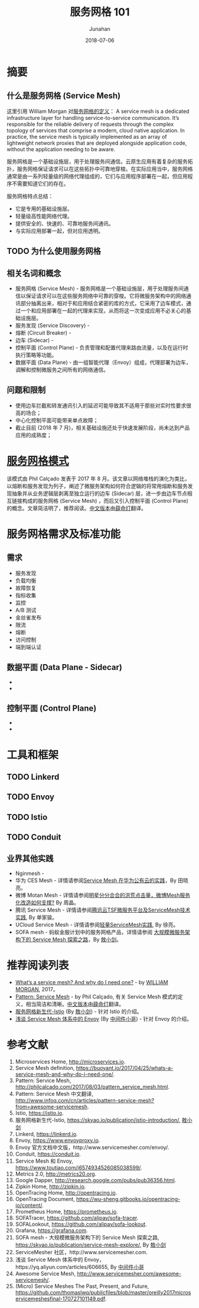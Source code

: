 # -*- mode: org; coding: utf-8; -*-
#+TITLE:              服务网格 101
#+AUTHOR:             Junahan
#+EMAIL:              junahan@outlook.com 
#+DATE:               2018-07-06
#+LANGUAGE:           CN
#+OPTIONS:            H:3 num:t toc:t \n:nil @:t ::t |:t ^:t -:t f:t *:t <:t
#+OPTIONS:            TeX:t LaTeX:t skip:nil d:nil todo:t pri:nil tags:not-in-toc
#+INFOJS_OPT:         view:nil toc:nil ltoc:t mouse:underline buttons:0 path:http://orgmode.org/org-info.js
#+LICENSE:            CC BY 4.0

* 摘要
** 什么是服务网格 (Service Mesh)
这里引用 William Morgan 对[[https://buoyant.io/2017/04/25/whats-a-service-mesh-and-why-do-i-need-one/][服务网格的定义]]：
A service mesh is a dedicated infrastructure layer for handling service-to-service communication. It’s responsible for the reliable delivery of requests through the complex topology of services that comprise a modern, cloud native application. In practice, the service mesh is typically implemented as an array of lightweight network proxies that are deployed alongside application code, without the application needing to be aware.

服务网格是一个基础设施层，用于处理服务间通信。云原生应用有着复杂的服务拓扑，服务网格保证请求可以在这些拓扑中可靠地穿梭。在实际应用当中，服务网格通常是由一系列轻量级的网络代理组成的，它们与应用程序部署在一起，但应用程序不需要知道它们的存在。

服务网格特点总结：
- 它是专用的基础设施层。
- 轻量级高性能网络代理。
- 提供安全的、快速的、可靠地服务间通讯。
- 与实际应用部署一起，但对应用透明。

** TODO 为什么使用服务网格

** 相关名词和概念
- 服务网格 (Service Mesh) - 服务网格是一个基础设施层，用于处理服务间通信以保证请求可以在这些服务网络中可靠的穿梭。它将微服务架构中的网络通讯部分抽离出来，相对于和应用结合紧密的库的方式，它采用了边车模式，通过一个和应用部署在一起的代理来实现，从而将这一次变成应用不必关心的基础设施层。
- 服务发现 (Service Discovery) - 
- 熔断 (Circuit Breaker) - 
- 边车 (Sidecar) - 
- 控制平面 (Control Plane) - 负责管理和配置代理来路由流量，以及在运行时执行策略等功能。
- 数据平面 (Data Plane) - 由一组智能代理（Envoy）组成，代理部署为边车，调解和控制微服务之间所有的网络通信。

** 问题和限制
- 使用边车拦截和转发通讯引入的延迟可能导致其不适用于那些对实时性要求很高的场合；
- 中心化控制平面可能带来单点故障；
- 截止目前 (2018 年 7 月)，相关基础设施还处于快速发展阶段，尚未达到产品应用的成熟度；

* [[http://philcalcado.com/2017/08/03/pattern_service_mesh.html][服务网格模式]]
该模式由 Phil Calçado 发表于 2017 年 8 月。该文章以网络堆栈的演化为类比，以熔断和服务发现为列子，阐述了微服务架构如何符合逻辑的将常用熔断和服务发现抽象并从业务逻辑层剥离至独立运行的边车 (Sidecar) 层，进一步由边车节点相互链接构成的服务网格 (Service Mesh) ，而后又引入控制平面 (Control Plane) 的概念。文章简洁明了，推荐阅读。[[http://www.infoq.com/cn/articles/pattern-service-mesh?from%3Dawesome-servicemesh][中文版本]]由[[http://www.infoq.com/cn/profile/%E8%96%9B%E5%91%BD%E7%81%AF][薛命灯]]翻译。

* 服务网格需求及标准功能
** 需求
- 服务发现
- 负载均衡
- 故障恢复
- 指标收集
- 监控
- A/B 测试
- 金丝雀发布
- 限流
- 熔断
- 访问控制
- 端到端认证

** 数据平面 (Data Plane - Sidecar) 
- 
- 

** 控制平面 (Control Plane)
- 
- 

* 工具和框架
** TODO Linkerd

** TODO Envoy

** TODO Istio

** TODO Conduit

** 业界其他实践
- Nginmesh - 
- 华为 CES Mesh - 详情请参阅[[https://gitbook.cn/books/5a1e7dca387c5b4ee351790b/index.html][Service Mesh 在华为公有云的实践]]，By 田晓亮。
- 微博 Motan Mesh - 详情请参阅[[http://dockone.io/article/2996][明星分分合合的洪荒点击量，微博Mesh服务化改造如何支撑?]] By 周晶。
- 腾讯 Service Mesh - 详情请参阅[[http://dockone.io/article/5803][腾讯云TSF微服务平台及ServiceMesh技术实践]], By 单家骏。
- UCloud Service Mesh -  详情请参阅[[https://www.csdn.net/article/a/2018-05-04/15947689][轻量ServiceMesh实践]], By 徐亮。
- SOFA mesh - 蚂蚁金服计划中的服务网格产品，详情请参阅 [[https://skyao.io/publication/service-mesh-explore/][大规模微服务架构下的 Service Mesh 探索之路]]，By [[https://skyao.io][敖小剑]]。

* 推荐阅读列表
- [[https://blog.buoyant.io/2017/04/25/whats-a-service-mesh-and-why-do-i-need-one/][What’s a service mesh? And why do I need one?]] - by [[https://blog.buoyant.io/author/william/][WILLIAM MORGAN]], 2017。
- [[http://philcalcado.com/2017/08/03/pattern_service_mesh.html][Pattern: Service Mesh]] - by Phil Calçado, 有关 Service Mesh 模式的定义，相当简洁和清晰。[[http://www.infoq.com/cn/articles/pattern-service-mesh?from%3Dawesome-servicemesh][中文版本]]由[[http://www.infoq.com/cn/profile/%E8%96%9B%E5%91%BD%E7%81%AF][薛命灯]]翻译。
- [[https://skyao.io/publication/istio-introduction/][服务网格新生代-Istio]] (By [[https://skyao.io][敖小剑]]) - 针对 Istio 的介绍。
- [[https://yq.aliyun.com/articles/606655][浅谈 Service Mesh 体系中的 Envoy]] (By [[https://yq.aliyun.com/users/1211452223316191][中间件小哥]]) - 针对 Envoy 的介绍。

* 参考文献
1. Microservices Home, http://microservices.io.
2. Service Mesh definition, https://buoyant.io/2017/04/25/whats-a-service-mesh-and-why-do-i-need-one/.
3. Pattern: Service Mesh, http://philcalcado.com/2017/08/03/pattern_service_mesh.html.
4. Pattern: Service Mesh 中文翻译, http://www.infoq.com/cn/articles/pattern-service-mesh?from=awesome-servicemesh.
5. Istio, https://istio.io.
6. 服务网格新生代-Istio, https://skyao.io/publication/istio-introduction/, [[https://skyao.io][敖小剑]]
7. Linkerd, https://linkerd.io.
9. Envoy, https://www.envoyproxy.io.
10. Envoy 官方文档中文版，http://www.servicemesher.com/envoy/.
11. Conduit, https://conduit.io.
51. Service Mesh 和 Envoy, https://www.toutiao.com/i6574934526085038599/. 
61. Metrics 2.0, http://metrics20.org.
63. Google Dapper, http://research.google.com/pubs/pub36356.html.
65. Zipkin Home, http://zipkin.io.
67. OpenTracing Home, http://opentracing.io.
69. OpenTracing Document, https://wu-sheng.gitbooks.io/opentracing-io/content/.
71. Prometheus Home, https://prometheus.io.
73. SOFATracer, https://github.com/alipay/sofa-tracer.
75. SOFALookout, https://github.com/alipay/sofa-lookout.
77. Grafana, https://grafana.com.
79. SOFA mesh - 大规模微服务架构下的 Service Mesh 探索之路, https://skyao.io/publication/service-mesh-explore/, By [[https://skyao.io][敖小剑]]
81. ServiceMesher 社区，http://www.servicemesher.com.
83. 浅谈 Service Mesh 体系中的 Envoy，https://yq.aliyun.com/articles/606655, By [[https://yq.aliyun.com/users/1211452223316191][中间件小哥]]
85. Awesome Service Mesh, http://www.servicemesher.com/awesome-servicemesh/.
87. (Micro) Service Meshes The Past, Present, and Future, https://github.com/thomaslwq/publicfiles/blob/master/oreilly2017microservicemeshesfinal-170727101149.pdf.
